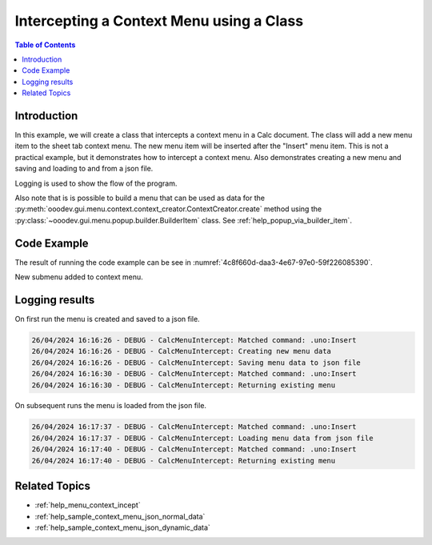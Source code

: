 .. _help_menu_context_incept_class_ex:

Intercepting a Context Menu using a Class
=========================================

.. contents:: Table of Contents
    :local:
    :backlinks: top
    :depth: 3

Introduction
------------

In this example, we will create a class that intercepts a context menu in a Calc document.
The class will add a new menu item to the sheet tab context menu.
The new menu item will be inserted after the "Insert" menu item.
This is not a practical example, but it demonstrates how to intercept a context menu.
Also demonstrates creating a new menu and saving and loading to and from a json file.

Logging is used to show the flow of the program.

Also note that is is possible to build a menu that can be used as data for the :py:meth:`ooodev.gui.menu.context.context_creator.ContextCreator.create` method using the :py:class:`~ooodev.gui.menu.popup.builder.BuilderItem` class.
See :ref:`help_popup_via_builder_item`.

Code Example
------------

The result of running the code example can be see in :numref:`4c8f660d-daa3-4e67-97e0-59f226085390`.

.. collapse:: Code Example
    :open:

    .. code-block:: python

        from __future__ import annotations
        from typing import TYPE_CHECKING
        import uno
        from ooo.dyn.awt.menu_item_style import MenuItemStyleEnum
        from ooo.dyn.ui.context_menu_interceptor_action import ContextMenuInterceptorAction
        from ooodev.adapter.ui.context_menu_interceptor import ContextMenuInterceptor
        from ooodev.adapter.ui.context_menu_interceptor_event_data import ContextMenuInterceptorEventData
        from ooodev.calc import CalcDoc
        from ooodev.events.args.event_args_generic import EventArgsGeneric
        from ooodev.gui.menu.context.action_trigger_item import ActionTriggerItem
        from ooodev.gui.menu.context.context_creator import ContextCreator
        from ooodev.loader import Lo
        from ooodev.utils.kind.module_names_kind import ModuleNamesKind
        from ooodev.io.log.named_logger import NamedLogger
        from ooodev.loader.inst.options import Options
        import logging

        if TYPE_CHECKING:
            from ooodev.calc.calc_sheet_view import CalcSheetView


        class CalcMenuIntercept:
            def __init__(self, doc: CalcDoc) -> None:
                self._fn_on_menu_intercept = self.on_menu_intercept
                self._match_cmd = ".uno:Insert"
                self._action_menu = None
                self._file_path = Lo.tmp_dir / "sheet_tab_menu_data.json"
                self._logger = NamedLogger(self.__class__.__name__)
                view = doc.get_view()
                view.add_event_notify_context_menu_execute(self._fn_on_menu_intercept)  # type: ignore

            def on_menu_intercept(
                self,
                src: ContextMenuInterceptor,
                event: EventArgsGeneric[ContextMenuInterceptorEventData],
                view: CalcSheetView,
            ) -> None:
                try:
                    # selection = event.event_data.event.selection.get_selection()
                    # print(selection)
                    container = event.event_data.event.action_trigger_container
                    if container[0].CommandURL == self._match_cmd:
                        self._logger.debug(f"Matched command: {self._match_cmd}")
                        items = self._get_menu()

                        item = ActionTriggerItem("GoTo", "Go to", sub_menu=items)
                        container.insert_by_index(7, item)  # type: ignore
                        event.event_data.action = ContextMenuInterceptorAction.EXECUTE_MODIFIED

                except Exception as e:
                    print(e)

            def _get_menu(self):
                if self._action_menu is None:
                    creator = ContextCreator()
                    data = self._load_menu_data()
                    self._action_menu = creator.create(data)
                else:
                    self._logger.debug("Returning existing menu")
                return self._action_menu

            def _load_menu_data(self):
                if self._file_path.exists():
                    self._logger.debug("Loading menu data from json file")
                    return self._get_menu_data_from_json()
                creator = ContextCreator()
                data = self._get_menu_data()
                self._logger.debug("Saving menu data to json file")
                creator.json_dump(file=self._file_path, menus=data)
                return data

            def _get_menu_data_from_json(self) -> list:
                return ContextCreator().json_load(self._file_path)

            def _get_menu_data(self) -> list:
                self._logger.debug("Creating new menu data")
                new_menu = [
                    {"command": ".uno:Cut", "module": ModuleNamesKind.SPREADSHEET_DOCUMENT},
                    {"command": ".uno:Copy", "module": ModuleNamesKind.SPREADSHEET_DOCUMENT},
                    {"command": ".uno:Paste", "module": ModuleNamesKind.SPREADSHEET_DOCUMENT},
                    {
                        "text": "Paste Special",
                        "command": ".uno:PasteSpecialMenu",
                        "submenu": [
                            {
                                # "text": "Paste Unformatted",
                                "command": ".uno:PasteUnformatted",
                                "module": ModuleNamesKind.SPREADSHEET_DOCUMENT,
                            },
                            {"text": "-"},
                            {"text": "My Paste Only Text", "command": ".uno:PasteOnlyText", "module": ModuleNamesKind.NONE},
                            {"text": "Paste Only Text", "command": ".uno:PasteOnlyValue"},
                            {"text": "Paste Only Formula", "command": ".uno:PasteOnlyFormula"},
                            {"text": "-"},
                            {"text": "Paste Transposed", "command": ".uno:PasteTransposed"},
                            {"text": "-"},
                            {
                                "command": ".uno:PasteSpecial",
                                "module": ModuleNamesKind.SPREADSHEET_DOCUMENT,
                            },
                        ],
                    },
                    {"text": "-"},
                    {"text": "Data Select", "command": ".uno:DataSelect"},
                    {"text": "Current Validation", "command": ".uno:CurrentValidation"},
                    {"text": "Define Current Name", "command": ".uno:DefineCurrentName"},
                    {"text": "-"},
                    {"text": "Insert cells", "command": ".uno:InsertCell"},
                    {"text": "Del cells", "command": ".uno:DeleteCell"},
                    {"text": "Delete", "command": ".uno:Delete"},
                    {"text": "Merge Cells", "command": ".uno:MergeCells"},
                    {"text": "Split Cell", "command": ".uno:SplitCell"},
                    {"text": "-"},
                    {"text": "Format Paintbrush", "command": ".uno:FormatPaintbrush"},
                    {"text": "Reset Attributes", "command": ".uno:ResetAttributes"},
                    {
                        "text": "Format Styles Menu",
                        "command": ".uno:FormatStylesMenu",
                        "submenu": [
                            {"text": "Edit Style", "command": ".uno:EditStyle"},
                            {"text": "-"},
                            {
                                "text": "Default Cell Styles",
                                "command": ".uno:DefaultCellStylesmenu",
                                "style": MenuItemStyleEnum.RADIOCHECK,
                            },
                            {
                                "text": "Accent1 Cell Styles",
                                "command": ".uno:Accent1CellStyles",
                                "style": MenuItemStyleEnum.RADIOCHECK,
                            },
                            {
                                "text": "Accent2 Cell Styles",
                                "style": MenuItemStyleEnum.RADIOCHECK,
                            },
                            {
                                "text": "Accent 3 Cell Styles",
                                "command": ".uno:Accent3CellStyles",
                                "style": MenuItemStyleEnum.RADIOCHECK,
                            },
                            {"text": "-"},
                            {
                                "text": "Bad Cell Styles",
                                "command": ".uno:BadCellStyles",
                                "style": MenuItemStyleEnum.RADIOCHECK,
                            },
                            {
                                "text": "Error Cell Styles",
                                "command": ".uno:ErrorCellStyles",
                                "style": MenuItemStyleEnum.RADIOCHECK,
                            },
                            {
                                "text": "Good Cell Styles",
                                "command": ".uno:GoodCellStyles",
                                "style": MenuItemStyleEnum.RADIOCHECK,
                            },
                            {
                                "text": "Neutral Cell Styles",
                                "command": ".uno:NeutralCellStyles",
                                "style": MenuItemStyleEnum.RADIOCHECK,
                            },
                            {
                                "text": "Warning Cell Styles",
                                "command": ".uno:WarningCellStyles",
                                "style": MenuItemStyleEnum.RADIOCHECK,
                            },
                            {
                                "text": "-",
                            },
                            {
                                "text": "Footnote Cell Styles",
                                "command": ".uno:FootnoteCellStyles",
                                "style": MenuItemStyleEnum.RADIOCHECK,
                            },
                            {
                                "text": "Note Cell Styles",
                                "command": ".uno:NoteCellStyles",
                                "style": MenuItemStyleEnum.RADIOCHECK,
                            },
                        ],
                    },
                    {"text": "-"},
                    {"text": "Insert Annotation", "command": ".uno:InsertAnnotation"},
                    {"text": "Edit Annotation", "command": ".uno:EditAnnotation"},
                    {"text": "Delete Note", "command": ".uno:DeleteNote"},
                    {"text": "Show Note", "command": ".uno:ShowNote"},
                    {"text": "Hide Note", "command": ".uno:HideNote"},
                    {"text": "-"},
                    {"text": "Format Sparkline", "command": ".uno:FormatSparklineMenu"},
                    {"text": "-"},
                    {"command": ".uno:CurrentConditionalFormatDialog", "module": ModuleNamesKind.SPREADSHEET_DOCUMENT},
                    {
                        "text": "Current Conditional Format Manager Dialog ...",
                        "command": ".uno:CurrentConditionalFormatManagerDialog",
                    },
                    {"text": "Format Cell Dialog ...", "command": ".uno:FormatCellDialog"},
                ]
                return new_menu


        def main():
            loader = Lo.load_office(connector=Lo.ConnectPipe(), opt=Options(log_level=logging.DEBUG))
            doc = CalcDoc.create_doc(loader=loader, visible=True)
            try:
                menu_intercept = CalcMenuIntercept(doc)
                sheet = doc.sheets[0]
                sheet[0, 0].value = "Hello, World!"
                # set breakpoint here to see the menu
                assert menu_intercept

            finally:
                doc.close()
                Lo.close_office()


        if __name__ == "__main__":
            main()


New submenu added to context menu.

.. cssclass:: screen_shot

    .. _4c8f660d-daa3-4e67-97e0-59f226085390:

    .. figure:: https://github.com/Amourspirit/python_ooo_dev_tools/assets/4193389/4c8f660d-daa3-4e67-97e0-59f226085390
        :alt: Context menu with new submenu
        :figclass: align-center
        :width: 550

        Context menu with new submenu.

Logging results
---------------

On first run the menu is created and saved to a json file.

.. code-block:: bash

    26/04/2024 16:16:26 - DEBUG - CalcMenuIntercept: Matched command: .uno:Insert
    26/04/2024 16:16:26 - DEBUG - CalcMenuIntercept: Creating new menu data
    26/04/2024 16:16:26 - DEBUG - CalcMenuIntercept: Saving menu data to json file
    26/04/2024 16:16:30 - DEBUG - CalcMenuIntercept: Matched command: .uno:Insert
    26/04/2024 16:16:30 - DEBUG - CalcMenuIntercept: Returning existing menu

On subsequent runs the menu is loaded from the json file.

.. code-block:: bash

    26/04/2024 16:17:37 - DEBUG - CalcMenuIntercept: Matched command: .uno:Insert
    26/04/2024 16:17:37 - DEBUG - CalcMenuIntercept: Loading menu data from json file
    26/04/2024 16:17:40 - DEBUG - CalcMenuIntercept: Matched command: .uno:Insert
    26/04/2024 16:17:40 - DEBUG - CalcMenuIntercept: Returning existing menu


Related Topics
--------------

- :ref:`help_menu_context_incept`
- :ref:`help_sample_context_menu_json_normal_data`
- :ref:`help_sample_context_menu_json_dynamic_data`